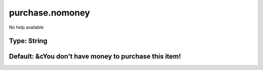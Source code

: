 ================
purchase.nomoney
================

No help available

Type: String
~~~~~~~~~~~~
Default: **&cYou don't have money to purchase this item!**
~~~~~~~~~~~~~~~~~~~~~~~~~~~~~~~~~~~~~~~~~~~~~~~~~~~~~~~~~~
